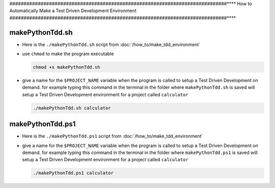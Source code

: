 
#############################################################################****
How to Automatically Make a Test Driven Development Environment
#############################################################################****

makePythonTdd.sh
*****************************************************************************

* Here is the ``./makePythonTdd.sh`` script from :doc:`/how_to/make_tdd_environment`

  .. literalinclude:: makePythonTdd.sh
    :language: shell

* use ``chmod`` to make the program executable

  .. code-block:: python

    chmod +x makePythonTdd.sh

* give a name for the ``$PROJECT_NAME`` variable when the program is called to setup a Test Driven Development on demand. for example typing this command in the terminal in the folder where ``makePythonTdd.sh`` is saved will setup a Test Driven Development environment for a project called ``calculator``

  .. code-block:: shell

    ./makePythonTdd.sh calculator


makePythonTdd.ps1
*****************************************************************************

* Here is the ``./makePythonTdd.ps1`` script from :doc:`/how_to/make_tdd_environment`

  .. literalinclude:: makePythonTdd.ps1
    :language: PowerShell

* give a name for the ``$PROJECT_NAME`` variable when the program is called to setup a Test Driven Development on demand. for example typing this command in the terminal in the folder where ``makePythonTdd.ps1`` is saved will setup a Test Driven Development environment for a project called ``calculator``

  .. code-block:: shell

    ./makePythonTdd.ps1 calculator